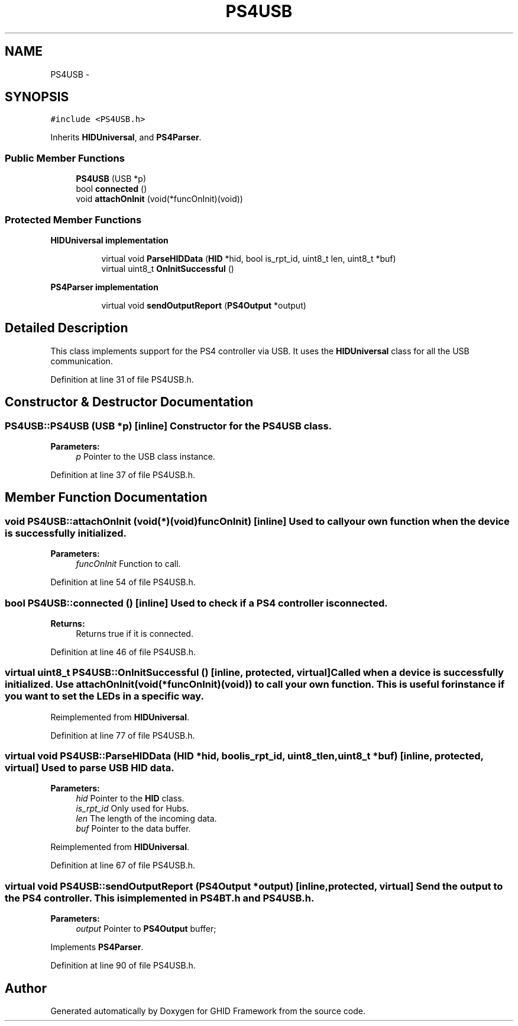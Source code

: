 .TH "PS4USB" 3 "Sun Mar 30 2014" "Version version 2.0" "GHID Framework" \" -*- nroff -*-
.ad l
.nh
.SH NAME
PS4USB \- 
.SH SYNOPSIS
.br
.PP
.PP
\fC#include <PS4USB\&.h>\fP
.PP
Inherits \fBHIDUniversal\fP, and \fBPS4Parser\fP\&.
.SS "Public Member Functions"

.in +1c
.ti -1c
.RI "\fBPS4USB\fP (USB *p)"
.br
.ti -1c
.RI "bool \fBconnected\fP ()"
.br
.ti -1c
.RI "void \fBattachOnInit\fP (void(*funcOnInit)(void))"
.br
.in -1c
.SS "Protected Member Functions"

.PP
.RI "\fBHIDUniversal implementation\fP"
.br

.in +1c
.in +1c
.ti -1c
.RI "virtual void \fBParseHIDData\fP (\fBHID\fP *hid, bool is_rpt_id, uint8_t len, uint8_t *buf)"
.br
.ti -1c
.RI "virtual uint8_t \fBOnInitSuccessful\fP ()"
.br
.in -1c
.in -1c
.PP
.RI "\fBPS4Parser implementation\fP"
.br

.in +1c
.in +1c
.ti -1c
.RI "virtual void \fBsendOutputReport\fP (\fBPS4Output\fP *output)"
.br
.in -1c
.in -1c
.SH "Detailed Description"
.PP 
This class implements support for the PS4 controller via USB\&. It uses the \fBHIDUniversal\fP class for all the USB communication\&. 
.PP
Definition at line 31 of file PS4USB\&.h\&.
.SH "Constructor & Destructor Documentation"
.PP 
.SS "\fBPS4USB::PS4USB\fP (USB *p)\fC [inline]\fP"Constructor for the \fBPS4USB\fP class\&. 
.PP
\fBParameters:\fP
.RS 4
\fIp\fP Pointer to the USB class instance\&. 
.RE
.PP

.PP
Definition at line 37 of file PS4USB\&.h\&.
.SH "Member Function Documentation"
.PP 
.SS "void \fBPS4USB::attachOnInit\fP (void(*)(void)funcOnInit)\fC [inline]\fP"Used to call your own function when the device is successfully initialized\&. 
.PP
\fBParameters:\fP
.RS 4
\fIfuncOnInit\fP Function to call\&. 
.RE
.PP

.PP
Definition at line 54 of file PS4USB\&.h\&.
.SS "bool \fBPS4USB::connected\fP ()\fC [inline]\fP"Used to check if a PS4 controller is connected\&. 
.PP
\fBReturns:\fP
.RS 4
Returns true if it is connected\&. 
.RE
.PP

.PP
Definition at line 46 of file PS4USB\&.h\&.
.SS "virtual uint8_t \fBPS4USB::OnInitSuccessful\fP ()\fC [inline, protected, virtual]\fP"Called when a device is successfully initialized\&. Use attachOnInit(void (*funcOnInit)(void)) to call your own function\&. This is useful for instance if you want to set the LEDs in a specific way\&. 
.PP
Reimplemented from \fBHIDUniversal\fP\&.
.PP
Definition at line 77 of file PS4USB\&.h\&.
.SS "virtual void \fBPS4USB::ParseHIDData\fP (\fBHID\fP *hid, boolis_rpt_id, uint8_tlen, uint8_t *buf)\fC [inline, protected, virtual]\fP"Used to parse USB \fBHID\fP data\&. 
.PP
\fBParameters:\fP
.RS 4
\fIhid\fP Pointer to the \fBHID\fP class\&. 
.br
\fIis_rpt_id\fP Only used for Hubs\&. 
.br
\fIlen\fP The length of the incoming data\&. 
.br
\fIbuf\fP Pointer to the data buffer\&. 
.RE
.PP

.PP
Reimplemented from \fBHIDUniversal\fP\&.
.PP
Definition at line 67 of file PS4USB\&.h\&.
.SS "virtual void \fBPS4USB::sendOutputReport\fP (\fBPS4Output\fP *output)\fC [inline, protected, virtual]\fP"Send the output to the PS4 controller\&. This is implemented in \fBPS4BT\&.h\fP and \fBPS4USB\&.h\fP\&. 
.PP
\fBParameters:\fP
.RS 4
\fIoutput\fP Pointer to \fBPS4Output\fP buffer; 
.RE
.PP

.PP
Implements \fBPS4Parser\fP\&.
.PP
Definition at line 90 of file PS4USB\&.h\&.

.SH "Author"
.PP 
Generated automatically by Doxygen for GHID Framework from the source code\&.

